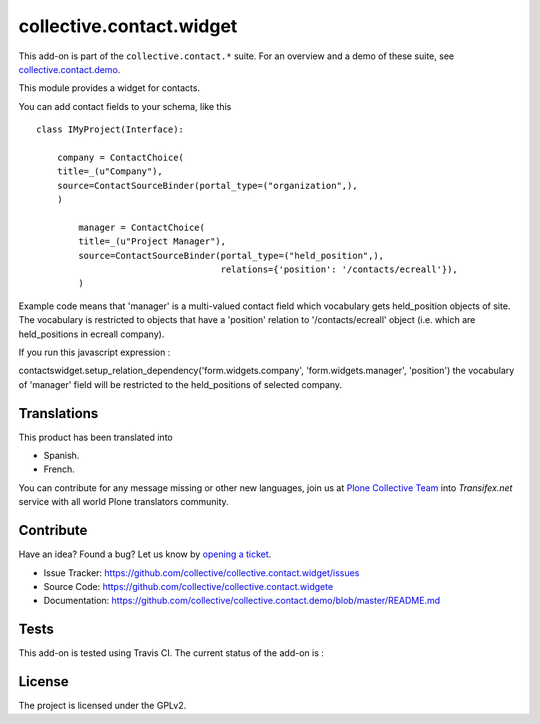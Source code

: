 =========================
collective.contact.widget
=========================

This add-on is part of the ``collective.contact.*`` suite. For an overview and a demo of these suite, see `collective.contact.demo <https://github.com/collective/collective.contact.demo>`__.

This module provides a widget for contacts.

You can add contact fields to your schema, like this ::

	class IMyProject(Interface):

	    company = ContactChoice(
            title=_(u"Company"),
            source=ContactSourceBinder(portal_type=("organization",),
            )

		manager = ContactChoice(
	        title=_(u"Project Manager"),
	        source=ContactSourceBinder(portal_type=("held_position",),
	                                   relations={'position': '/contacts/ecreall'}),
	        )

Example code means that 'manager' is a multi-valued contact field which
vocabulary gets held_position objects of site.
The vocabulary is restricted to objects that have a 'position' relation to '/contacts/ecreall' object
(i.e. which are held_positions in ecreall company).

If you run this javascript expression :

contactswidget.setup_relation_dependency('form.widgets.company', 'form.widgets.manager', 'position')
the vocabulary of 'manager' field will be restricted to the held_positions of selected company.


Translations
============

This product has been translated into

- Spanish.

- French.

You can contribute for any message missing or other new languages, join us at 
`Plone Collective Team <https://www.transifex.com/plone/plone-collective/>`_ 
into *Transifex.net* service with all world Plone translators community.


Contribute
==========

Have an idea? Found a bug? Let us know by `opening a ticket`_.

- Issue Tracker: https://github.com/collective/collective.contact.widget/issues
- Source Code: https://github.com/collective/collective.contact.widgete
- Documentation: https://github.com/collective/collective.contact.demo/blob/master/README.md

.. _`opening a ticket`: https://github.com/collective/collective.contact.widget/issues


Tests
=====

This add-on is tested using Travis CI. The current status of the add-on is :

.. image:: https://img.shields.io/travis/collective/collective.contact.widget/master.svg
    :target: http://travis-ci.org/collective/collective.contact.widget

.. image:: http://img.shields.io/pypi/v/collective.contact.widget.svg
    :target: https://pypi.python.org/pypi/collective.contact.facetednav


License
=======

The project is licensed under the GPLv2.
